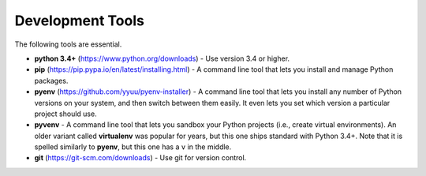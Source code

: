 Development Tools
=================

The following tools are essential.

* **python 3.4+** (https://www.python.org/downloads) - Use version 3.4 or higher.
* **pip** (https://pip.pypa.io/en/latest/installing.html) - A command line tool that lets you install and manage Python packages.
* **pyenv** (https://github.com/yyuu/pyenv-installer) - A command line tool that lets you install any number of Python versions on your system, and then switch between them easily. It even lets you set which version a particular project should use.
* **pyvenv** - A command line tool that lets you sandbox your Python projects (i.e., create virtual environments). An older variant called **virtualenv** was popular for years, but this one ships standard with Python 3.4+. Note that it is spelled similarly to **pyenv**, but this one has a ``v`` in the middle.
* **git** (https://git-scm.com/downloads) - Use git for version control.


